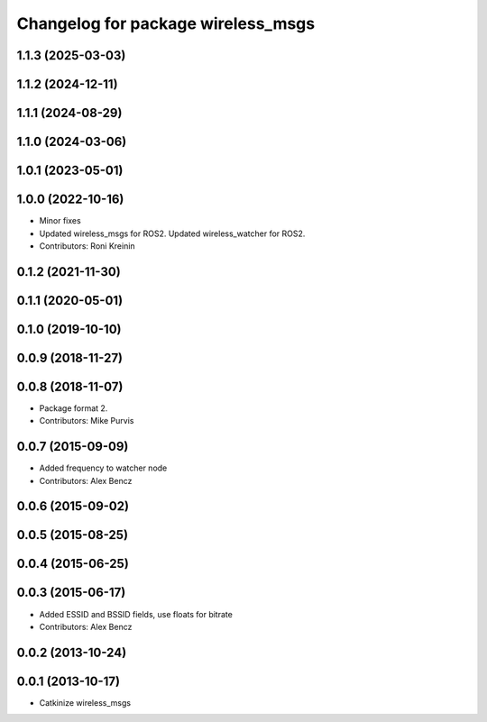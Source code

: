 ^^^^^^^^^^^^^^^^^^^^^^^^^^^^^^^^^^^
Changelog for package wireless_msgs
^^^^^^^^^^^^^^^^^^^^^^^^^^^^^^^^^^^

1.1.3 (2025-03-03)
------------------

1.1.2 (2024-12-11)
------------------

1.1.1 (2024-08-29)
------------------

1.1.0 (2024-03-06)
------------------

1.0.1 (2023-05-01)
------------------

1.0.0 (2022-10-16)
------------------
* Minor fixes
* Updated wireless_msgs for ROS2.
  Updated wireless_watcher for ROS2.
* Contributors: Roni Kreinin

0.1.2 (2021-11-30)
------------------

0.1.1 (2020-05-01)
------------------

0.1.0 (2019-10-10)
------------------

0.0.9 (2018-11-27)
------------------

0.0.8 (2018-11-07)
------------------
* Package format 2.
* Contributors: Mike Purvis

0.0.7 (2015-09-09)
------------------
* Added frequency to watcher node
* Contributors: Alex Bencz

0.0.6 (2015-09-02)
------------------

0.0.5 (2015-08-25)
------------------

0.0.4 (2015-06-25)
------------------

0.0.3 (2015-06-17)
------------------
* Added ESSID and BSSID fields, use floats for bitrate
* Contributors: Alex Bencz

0.0.2 (2013-10-24)
------------------

0.0.1 (2013-10-17)
------------------
* Catkinize wireless_msgs
